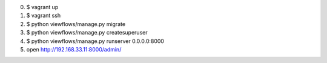 0. $ vagrant up
1. $ vagrant ssh
2. $ python viewflows/manage.py migrate
3. $ python viewflows/manage.py createsuperuser
4. $ python viewflows/manage.py runserver 0.0.0.0:8000
5. open http://192.168.33.11:8000/admin/